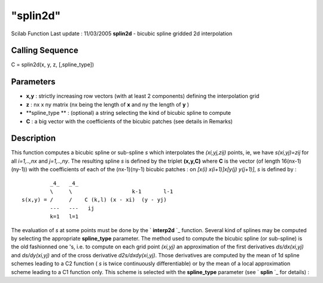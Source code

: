 ====
"splin2d"
====

Scilab Function Last update : 11/03/2005
**splin2d** - bicubic spline gridded 2d interpolation



Calling Sequence
~~~~~~~~~~~~~~~~

C = splin2d(x, y, z, [,spline_type])




Parameters
~~~~~~~~~~


+ **x,y** : strictly increasing row vectors (with at least 2
  components) defining the interpolation grid
+ **z** : nx x ny matrix (nx being the length of **x** and ny the
  length of **y** )
+ **spline_type ** : (optional) a string selecting the kind of bicubic
  spline to compute
+ **C** : a big vector with the coefficients of the bicubic patches
  (see details in Remarks)




Description
~~~~~~~~~~~

This function computes a bicubic spline or sub-spline *s* which
interpolates the *(xi,yj,zij)* points, ie, we have *s(xi,yj)=zij* for
all *i=1,..,nx* and *j=1,..,ny*. The resulting spline *s* is defined
by the triplet **(x,y,C)** where **C** is the vector (of length
16(nx-1)(ny-1)) with the coefficients of each of the (nx-1)(ny-1)
bicubic patches : on *[x(i) x(i+1)]x[y(j) y(j+1)]*, *s* is defined by
:


::

    
                 _4_   _4_                       
                 \     \                   k-1       l-1
        s(x,y) = /     /    C (k,l) (x - xi)  (y - yj)
                 ---   ---   ij
                 k=1   l=1
              


The evaluation of *s* at some points must be done by the `
**interp2d** `_ function. Several kind of splines may be computed by
selecting the appropriate **spline_type** parameter. The method used
to compute the bicubic spline (or sub-spline) is the old fashionned
one 's, i.e. to compute on each grid point *(xi,yj)* an approximation
of the first derivatives *ds/dx(xi,yj)* and *ds/dy(xi,yj)* and of the
cross derivative *d2s/dxdy(xi,yj)*. Those derivatives are computed by
the mean of 1d spline schemes leading to a C2 function ( *s* is twice
continuously differentiable) or by the mean of a local approximation
scheme leading to a C1 function only. This scheme is selected with the
**spline_type** parameter (see ` **splin** `_ for details) :

